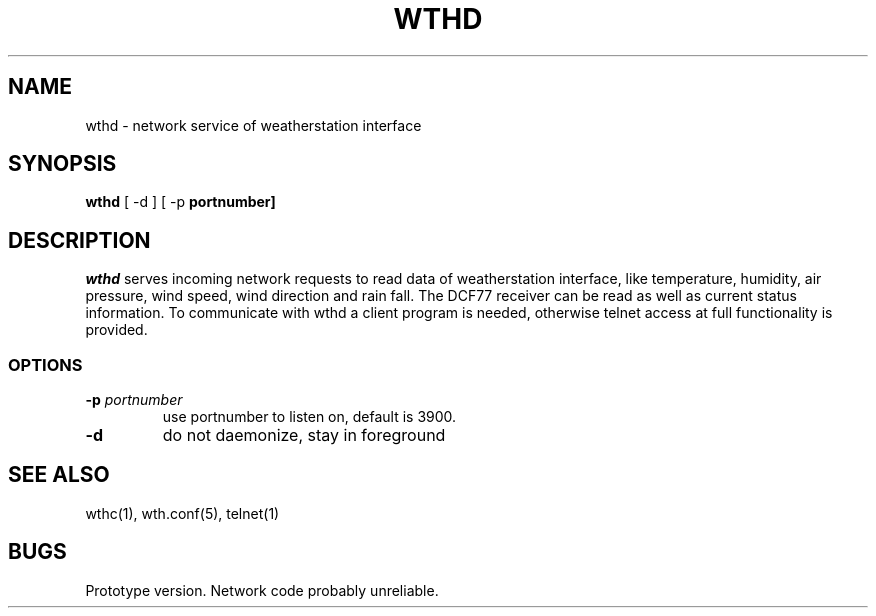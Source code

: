 .TH WTHD 1 "24 July 2001"
.SH NAME
wthd \- network service of weatherstation interface
.SH SYNOPSIS
\fBwthd\fP [ -d ] [ -p \fBportnumber]
.SH DESCRIPTION
\fIwthd\fP serves incoming network requests to read data of weatherstation 
interface, like temperature, humidity, air pressure, wind speed, 
wind direction and rain fall. 
The DCF77 receiver can be read as well as current status information.
To communicate with wthd a client program is needed, otherwise telnet access
at full functionality is provided.
.SS OPTIONS
.TP
\fB-p \fIportnumber\fP
use portnumber to listen on, default is 3900.
.TP
\fB-d\fP
do not daemonize, stay in foreground
.SH "SEE ALSO"
wthc(1), wth.conf(5), telnet(1)
.SH BUGS
Prototype version. Network code probably unreliable.
